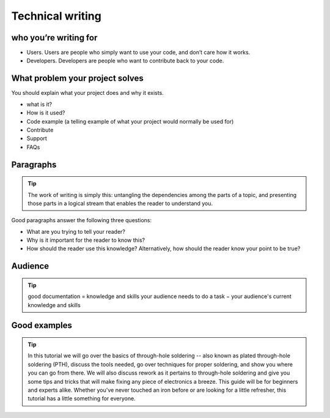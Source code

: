 Technical writing
======================


who you’re writing for
---------------------------

- Users. Users are people who simply want to use your code, and don’t care how it works.
- Developers. Developers are people who want to contribute back to your code.

What problem your project solves
-----------------------------------

You should explain what your project does and why it exists.

- what is it?
- How is it  used?
- Code example (a telling example of what your project would normally be used for)
- Contribute
- Support
- FAQs












Paragraphs
--------------------

.. tip::

    The work of writing is simply this: untangling the dependencies among the parts of a topic, and presenting those parts in a logical stream that enables the reader to understand you.


Good paragraphs answer the following three questions:

- What are you trying to tell your reader?
- Why is it important for the reader to know this?
- How should the reader use this knowledge? Alternatively, how should the reader know your point to be true?


Audience
-----------------

.. tip::

    good documentation = knowledge and skills your audience needs to do a task − your audience's current knowledge and skills




Good examples
----------------------

.. tip::

    In this tutorial we will go over the basics of through-hole soldering -- also known as plated through-hole soldering (PTH), discuss the tools needed, go over techniques for proper soldering, and show you where you can go from there. We will also discuss rework as it pertains to through-hole soldering and give you some tips and tricks that will make fixing any piece of electronics a breeze. This guide will be for beginners and experts alike. Whether you've never touched an iron before or are looking for a little refresher, this tutorial has a little something for everyone.




